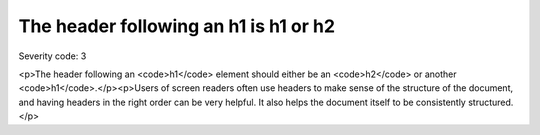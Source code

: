 ===============================
The header following an h1 is h1 or h2
===============================

Severity code: 3

.. php:class:: headerH1

<p>The header following an <code>h1</code> element should either be an <code>h2</code> or another <code>h1</code>.</p><p>Users of screen readers often use headers to make sense of the structure of the document, and having headers in the right order can be very helpful. It also helps the document itself to be consistently structured.</p>

